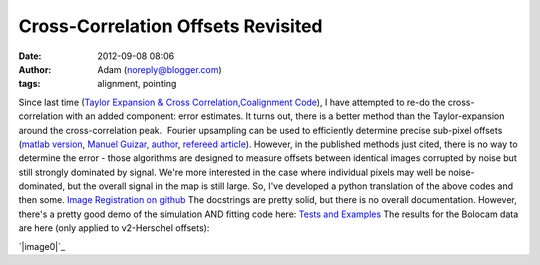 Cross-Correlation Offsets Revisited
###################################
:date: 2012-09-08 08:06
:author: Adam (noreply@blogger.com)
:tags: alignment, pointing

.. raw:: html

   <div dir="ltr" style="text-align: left;">

Since last time (`Taylor Expansion & Cross
Correlation`_\ `,`_\ `Coalignment Code`_), I have attempted to re-do the
cross-correlation with an added component: error estimates.
It turns out, there is a better method than the Taylor-expansion around
the cross-correlation peak.  Fourier upsampling can be used to
efficiently determine precise sub-pixel offsets (`matlab version`_,
`Manuel Guizar, author`_, `refereed article`_).
However, in the published methods just cited, there is no way to
determine the error - those algorithms are designed to measure offsets
between identical images corrupted by noise but still strongly dominated
by signal.
We're more interested in the case where individual pixels may well be
noise-dominated, but the overall signal in the map is still large.
So, I've developed a python translation of the above codes and then
some.
`Image Registration on github`_
The docstrings are pretty solid, but there is no overall documentation.
However, there's a pretty good demo of the simulation AND fitting code
here:
`Tests and Examples`_
The results for the Bolocam data are here (only applied to v2-Herschel
offsets):

.. raw:: html

   <div class="separator" style="clear: both; text-align: center;">

`|image0|`_

.. raw:: html

   </div>

.. raw:: html

   </div>

.. raw:: html

   </p>

.. _Taylor Expansion & Cross Correlation: http://bolocam.blogspot.com/2009/03/43-relative-alignment-and-mosaicing.html
.. _,: http://bolocam.blogspot.com/feeds/posts/default
.. _Coalignment Code: http://bolocam.blogspot.com/2012/03/new-coalignment-code.html
.. _matlab version: http://www.mathworks.com/matlabcentral/fileexchange/18401-efficient-subpixel-image-registration-by-cross-correlation/content/html/efficient_subpixel_registration.html
.. _Manuel Guizar, author: http://people.web.psi.ch/guizar_m/main/
.. _refereed article: http://www.opticsinfobase.org/view_article.cfm?gotourl=http%3A%2F%2Fwww%2Eopticsinfobase%2Eorg%2FDirectPDFAccess%2F6C566DF3-B5C5-B342-97F01180999C7632_148843%2Fol-33-2-156%2Epdf%3Fda%3D1%26id%3D148843%26seq%3D0%26mobile%3Dno&org=University%20of%20Colorado%20at%20Boulder%20Library
.. _Image Registration on github: https://github.com/keflavich/image_registration
.. _Tests and Examples: https://github.com/keflavich/image_registration/blob/master/doc/CrossCorrelationSimulation.pdf?raw=true
.. _|image1|: http://2.bp.blogspot.com/-PMJx-wX23w8/UErt7G3PqfI/AAAAAAAAHOQ/-5xD6ReBRGs/s1600/Offsets_XYplot.png

.. |image0| image:: http://2.bp.blogspot.com/-PMJx-wX23w8/UErt7G3PqfI/AAAAAAAAHOQ/-5xD6ReBRGs/s320/Offsets_XYplot.png
.. |image1| image:: http://2.bp.blogspot.com/-PMJx-wX23w8/UErt7G3PqfI/AAAAAAAAHOQ/-5xD6ReBRGs/s320/Offsets_XYplot.png
